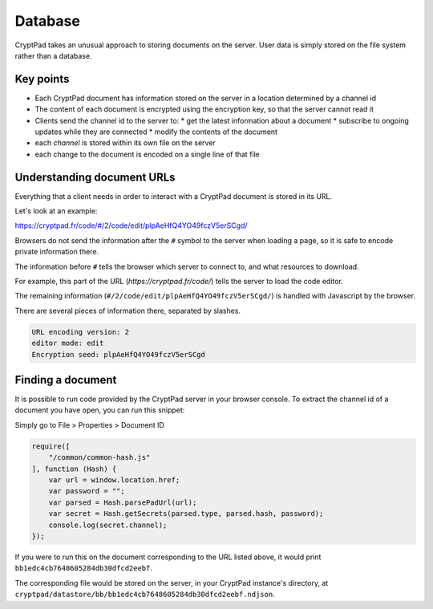
.. _dev_database:

Database
=========

CryptPad takes an unusual approach to storing documents on the server. User data is simply stored on the file system rather than a database.

Key points
-----------

* Each CryptPad document has information stored on the server in a location determined by a channel id
* The content of each document is encrypted using the encryption key, so that the server cannot read it
* Clients send the channel id to the server to:
  * get the latest information about a document
  * subscribe to ongoing updates while they are connected
  * modify the contents of the document
* each *channel* is stored within its own file on the server
* each change to the document is encoded on a single line of that file


Understanding document URLs
---------------------------

Everything that a client needs in order to interact with a CryptPad document is stored in its URL.

Let's look at an example:

.. XXX link to an example doc, e.g. markdown reference

https://cryptpad.fr/code/#/2/code/edit/plpAeHfQ4YO49fczV5erSCgd/

Browsers do not send the information after the ``#`` symbol to the server when loading a page, so it is safe to encode private information there.

The information before ``#`` tells the browser which server to connect to, and what resources to download.

For example, this part of the URL (`https://cryptpad.fr/code/`) tells the server to load the code editor.

The remaining information (``#/2/code/edit/plpAeHfQ4YO49fczV5erSCgd/``) is handled with Javascript by the browser.

There are several pieces of information there, separated by slashes.

.. code-block:: javascript

    URL encoding version: 2
    editor mode: edit
    Encryption seed: plpAeHfQ4YO49fczV5erSCgd


Finding a document
-------------------

It is possible to run code provided by the CryptPad server in your browser console. To extract the channel id of a document you have open, you can run this snippet:

.. XXX
Simply go to File > Properties > Document ID

.. code-block:: javascript

    require([
        "/common/common-hash.js"
    ], function (Hash) {
        var url = window.location.href;
        var password = "";
        var parsed = Hash.parsePadUrl(url);
        var secret = Hash.getSecrets(parsed.type, parsed.hash, password);
        console.log(secret.channel);
    });


If you were to run this on the document corresponding to the URL listed above, it would print ``bb1edc4cb7648605284db30dfcd2eebf``.

The corresponding file would be stored on the server, in your CryptPad instance's directory, at ``cryptpad/datastore/bb/bb1edc4cb7648605284db30dfcd2eebf.ndjson``.


.. XXX: for more information on administering the database including backups, migration, and more, please see the administrator guide.